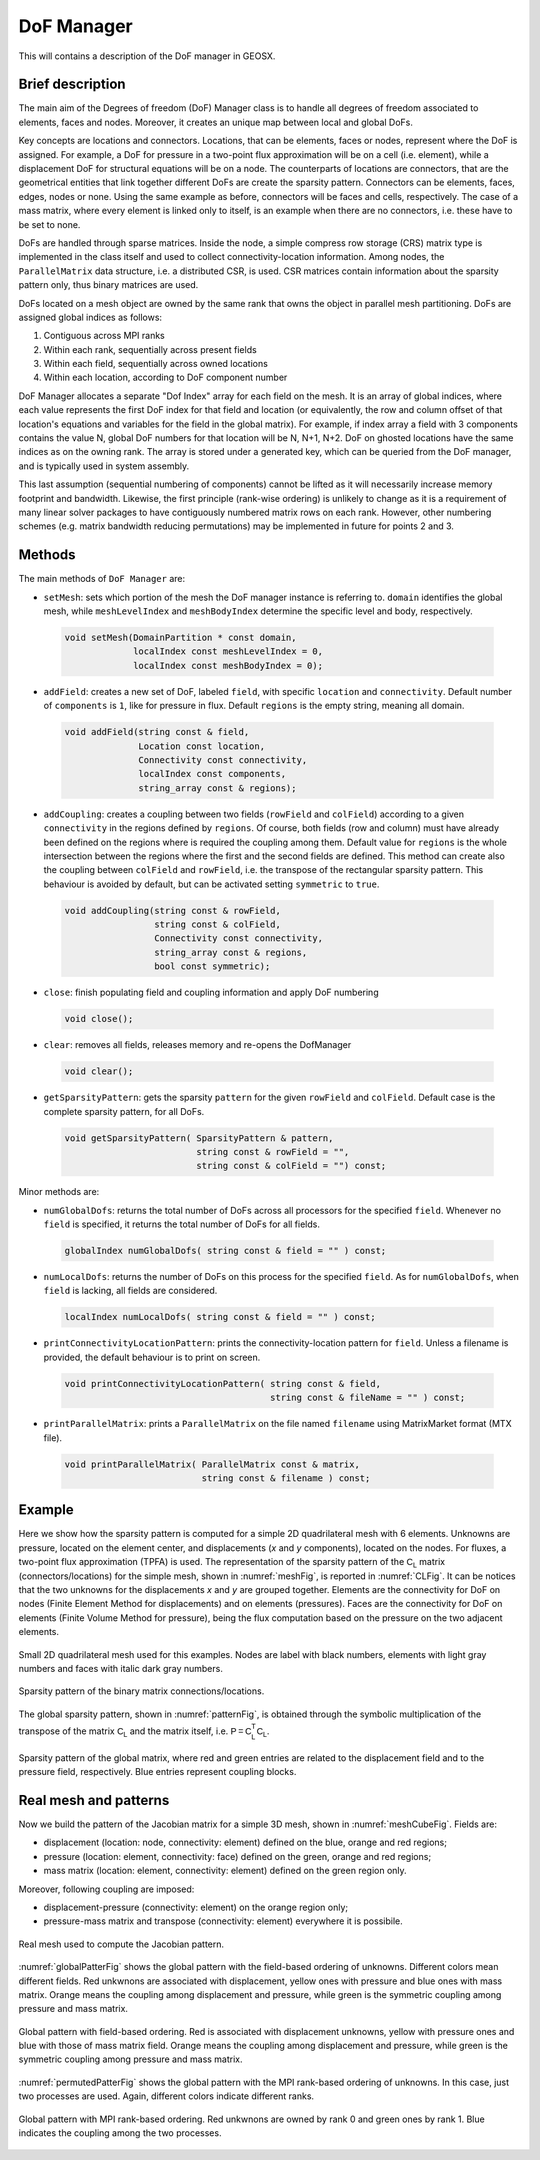 ###############################################################################
DoF Manager
###############################################################################

This will contains a description of the DoF manager in GEOSX.

Brief description
========================

The main aim of the Degrees of freedom (DoF) Manager class is to handle all
degrees of freedom associated to elements, faces and nodes.
Moreover, it creates an unique map between local and global DoFs.

Key concepts are locations and connectors.
Locations, that can be elements, faces or nodes, represent where the DoF is
assigned.
For example, a DoF for pressure in a two-point flux approximation will be on a
cell (i.e. element), while a displacement DoF for structural equations will be
on a node.
The counterparts of locations are connectors, that are the geometrical entities
that link together different DoFs are create the sparsity pattern.
Connectors can be elements, faces, edges, nodes or none.
Using the same example as before, connectors will be faces and cells,
respectively.
The case of a mass matrix, where every element is linked only to itself, is an
example when there are no connectors, i.e. these have to be set to none.

DoFs are handled through sparse matrices.
Inside the node, a simple compress row storage (CRS) matrix type is implemented
in the class itself and used to collect connectivity-location information.
Among nodes, the ``ParallelMatrix`` data structure, i.e. a distributed CSR, is
used.
CSR matrices contain information about the sparsity pattern only, thus binary
matrices are used.

DoFs located on a mesh object are owned by the same rank that owns the object
in parallel mesh partitioning.
DoFs are assigned global indices as follows:

1. Contiguous across MPI ranks
2. Within each rank, sequentially across present fields
3. Within each field, sequentially across owned locations
4. Within each location, according to DoF component number

DoF Manager allocates a separate "Dof Index" array for each field on the mesh.
It is an array of global indices, where each value represents the first DoF
index for that field and location (or equivalently, the row and column offset
of that location's equations and variables for the field in the global matrix).
For example, if index array a field with 3 components contains the value N,
global DoF numbers for that location will be N, N+1, N+2.
DoF on ghosted locations have the same indices as on the owning rank.
The array is stored under a generated key, which can be queried from the DoF
manager, and is typically used in system assembly.

This last assumption (sequential numbering of components) cannot be lifted
as it will necessarily increase memory footprint and bandwidth.
Likewise, the first principle (rank-wise ordering) is unlikely to change
as it is a requirement of many linear solver packages to have contiguously
numbered matrix rows on each rank.
However, other numbering schemes (e.g. matrix bandwidth reducing permutations)
may be implemented in future for points 2 and 3.

Methods
========================

The main methods of ``DoF Manager`` are:

* ``setMesh``: sets which portion of the mesh the DoF manager instance is
  referring to.
  ``domain`` identifies the global mesh, while ``meshLevelIndex`` and
  ``meshBodyIndex`` determine the specific level and body, respectively.

 .. code-block:: c

  void setMesh(DomainPartition * const domain,
               localIndex const meshLevelIndex = 0,
               localIndex const meshBodyIndex = 0);

* ``addField``: creates a new set of DoF, labeled ``field``, with specific
  ``location`` and ``connectivity``.
  Default number of ``components`` is ``1``, like for pressure in flux.
  Default ``regions`` is the empty string, meaning all domain.

 .. code-block:: c

  void addField(string const & field,
                Location const location,
                Connectivity const connectivity,
                localIndex const components,
                string_array const & regions);

* ``addCoupling``: creates a coupling between two fields (``rowField`` and
  ``colField``) according to a given ``connectivity`` in the regions defined
  by ``regions``.
  Of course, both fields (row and column) must have already been defined on
  the regions where is required the coupling among them.
  Default value for ``regions`` is the whole intersection between the regions
  where the first and the second fields are defined.
  This method can create also the coupling between ``colField`` and
  ``rowField``, i.e. the transpose of the rectangular sparsity pattern.
  This behaviour is avoided by default, but can be activated setting
  ``symmetric`` to ``true``.

 .. code-block:: c

  void addCoupling(string const & rowField,
                   string const & colField,
                   Connectivity const connectivity,
                   string_array const & regions,
                   bool const symmetric);

* ``close``: finish populating field and coupling information and apply DoF
  numbering

 .. code-block:: c

  void close();

* ``clear``: removes all fields, releases memory and re-opens the DofManager

 .. code-block:: c

  void clear();

* ``getSparsityPattern``: gets the sparsity ``pattern`` for the given
  ``rowField`` and ``colField``.
  Default case is the complete sparsity pattern, for all DoFs.

 .. code-block:: c

  void getSparsityPattern( SparsityPattern & pattern,
                           string const & rowField = "",
                           string const & colField = "") const;

Minor methods are:

* ``numGlobalDofs``: returns the total number of DoFs across all processors for
  the specified ``field``.
  Whenever no ``field`` is specified, it returns the total number of DoFs for
  all fields.

 .. code-block:: c

  globalIndex numGlobalDofs( string const & field = "" ) const;

* ``numLocalDofs``: returns the number of DoFs on this process for the
  specified ``field``.
  As for ``numGlobalDofs``, when ``field`` is lacking, all fields are
  considered.

 .. code-block:: c

  localIndex numLocalDofs( string const & field = "" ) const;

* ``printConnectivityLocationPattern``: prints the connectivity-location
  pattern for ``field``.
  Unless a filename is provided, the default behaviour is to print on screen.

 .. code-block:: c

  void printConnectivityLocationPattern( string const & field,
                                         string const & fileName = "" ) const;


* ``printParallelMatrix``: prints a ``ParallelMatrix`` on the file named
  ``filename`` using MatrixMarket format (MTX file).

 .. code-block:: c

  void printParallelMatrix( ParallelMatrix const & matrix,
                            string const & filename ) const;

Example
=======

Here we show how the sparsity pattern is computed for a simple 2D quadrilateral
mesh with 6 elements.
Unknowns are pressure, located on the element center, and displacements (*x*
and *y* components), located on the nodes.
For fluxes, a two-point flux approximation (TPFA) is used.
The representation of the sparsity pattern of the :math:`\mathsf{C_L}` matrix
(connectors/locations) for the simple mesh, shown in :numref:`meshFig`, is
reported in :numref:`CLFig`.
It can be notices that the two unknowns for the displacements *x* and *y* are
grouped together.
Elements are the connectivity for DoF on nodes (Finite Element Method for
displacements) and on elements (pressures).
Faces are the connectivity for DoF on elements (Finite Volume Method for
pressure), being the flux computation based on the pressure on the two adjacent
elements.

.. _meshFig:
.. figure:: /coreComponents/linearAlgebraInterface/docs/images/mesh2D.svg
   :align: center
   :width: 250
   :figclass: align-center

   Small 2D quadrilateral mesh used for this examples.
   Nodes are label with black numbers, elements with light gray numbers and
   faces with italic dark gray numbers.

.. _CLFig:
.. figure:: /coreComponents/linearAlgebraInterface/docs/images/CL.svg
   :align: center
   :width: 500
   :figclass: align-center

   Sparsity pattern of the binary matrix connections/locations.

The global sparsity pattern, shown in :numref:`patternFig`, is obtained through
the symbolic multiplication of the transpose of the matrix :math:`\mathsf{C_L}`
and the matrix itself, i.e. :math:`\mathsf{P = C_L^T C_L}`.

.. _patternFig:
.. figure:: /coreComponents/linearAlgebraInterface/docs/images/pattern.svg
   :align: center
   :width: 400
   :figclass: align-center

   Sparsity pattern of the global matrix, where red and green entries are
   related to the displacement field and to the pressure field, respectively.
   Blue entries represent coupling blocks.

Real mesh and patterns
======================

Now we build the pattern of the Jacobian matrix for a simple 3D mesh, shown in
:numref:`meshCubeFig`. Fields are:

- displacement (location: node, connectivity: element) defined on the blue,
  orange and red regions;
- pressure (location: element, connectivity: face) defined on the green, orange
  and red regions;
- mass matrix (location: element, connectivity: element) defined on the green
  region only.

Moreover, following coupling are imposed:

- displacement-pressure (connectivity: element) on the orange region only;
- pressure-mass matrix and transpose (connectivity: element) everywhere it is
  possibile.

.. _meshCubeFig:
.. figure:: /coreComponents/linearAlgebraInterface/docs/images/meshCube3D.svg
   :align: center
   :width: 400
   :figclass: align-center

   Real mesh used to compute the Jacobian pattern.

:numref:`globalPatterFig` shows the global pattern with the field-based
ordering of unknowns.
Different colors mean different fields.
Red unkwnons are associated with displacement, yellow ones with pressure and
blue ones with mass matrix.
Orange means the coupling among displacement and pressure, while green is the
symmetric coupling among pressure and mass matrix.

.. _globalPatterFig:
.. figure:: /coreComponents/linearAlgebraInterface/docs/images/global.svg
   :align: center
   :width: 400
   :figclass: align-center

   Global pattern with field-based ordering.
   Red is associated with displacement unknowns, yellow with pressure ones and
   blue with those of mass matrix field.
   Orange means the coupling among displacement and pressure, while green is
   the symmetric coupling among pressure and mass matrix.

:numref:`permutedPatterFig` shows the global pattern with the MPI rank-based
ordering of unknowns.
In this case, just two processes are used.
Again, different colors indicate different ranks.

.. _permutedPatterFig:
.. figure:: /coreComponents/linearAlgebraInterface/docs/images/permutedGlobal.svg
   :align: center
   :width: 400
   :figclass: align-center

   Global pattern with MPI rank-based ordering.
   Red unkwnons are owned by rank 0 and green ones by rank 1.
   Blue indicates the coupling among the two processes.
